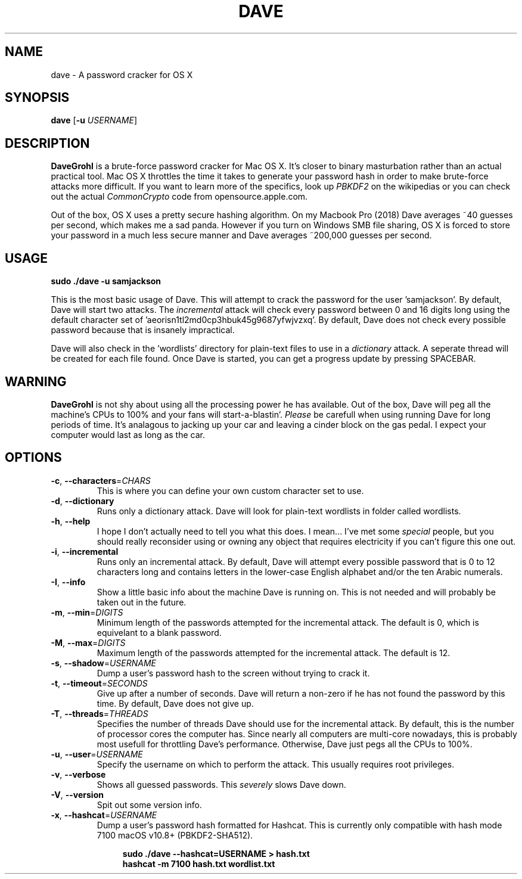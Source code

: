 .\" ---------------------------------------------------------------------------
.\"   This is the man page for DaveGrohl (www.davegrohl.org)
.\" ---------------------------------------------------------------------------

.TH DAVE 1
.SH NAME
dave \- A password cracker for OS X


.SH SYNOPSIS
.B dave
[\fB\-u\fR \fIUSERNAME\fR]


.SH DESCRIPTION
.B DaveGrohl
is a brute-force password cracker for Mac OS X.  It's closer to binary masturbation rather than an actual practical tool.  Mac OS X throttles the time it takes to generate your password hash in order to make brute-force attacks more difficult.  If you want to learn more of the specifics, look up \fIPBKDF2\fR on the wikipedias or you can check out the actual \fICommonCrypto\fR code from opensource.apple.com.

Out of the box, OS X uses a pretty secure hashing algorithm.  On my Macbook Pro (2018) Dave averages ~40 guesses per second, which makes me a sad panda.  However if you turn on Windows SMB file sharing, OS X is forced to store your password in a much less secure manner and Dave averages ~200,000 guesses per second.

.SH USAGE
.TP
.B sudo ./dave -u samjackson
.P
This is the most basic usage of Dave.  This will attempt to crack the password for the user 'samjackson'.  By default, Dave will start two attacks.  The \fIincremental\fR attack will check every password between 0 and 16 digits long using the default character set of 'aeorisn1tl2md0cp3hbuk45g9687yfwjvzxq'.  By default, Dave does not check every possible password because that is insanely impractical.
.P
Dave will also check in the 'wordlists' directory for plain-text files to use in a \fIdictionary\fR attack.  A seperate thread will be created for each file found.  Once Dave is started, you can get a progress update by pressing SPACEBAR.

.SH WARNING
.B DaveGrohl
is not shy about using all the processing power he has available.  Out of the box, Dave will peg all the machine's CPUs to 100% and your fans will start-a-blastin'.  \fIPlease\fR be carefull when using running Dave for long periods of time.  It's analagous to jacking up your car and leaving a cinder block on the gas pedal.  I expect your computer would last as long as the car.


.SH OPTIONS
.TP
.BR \-c ", " \-\-characters =\fICHARS\fR
This is where you can define your own custom character set to use.
.TP
.BR \-d ", " \-\-dictionary
Runs only a dictionary attack.  Dave will look for plain-text wordlists in folder called wordlists.
.TP
.BR \-h ", " \-\-help
I hope I don't actually need to tell you what this does.  I mean... I've met some \fIspecial\fR people, but you should really reconsider using or owning any object that requires electricity if you can't figure this one out.
.TP
.BR \-i ", " \-\-incremental
Runs only an incremental attack.  By default, Dave will attempt every possible password that is 0 to 12 characters long and contains letters in the lower-case English alphabet and/or the ten Arabic numerals.
.TP
.BR \-I ", " \-\-info
Show a little basic info about the machine Dave is running on.  This is not needed and will probably be taken out in the future.
.TP
.BR \-m ", " \-\-min =\fIDIGITS\fR
Minimum length of the passwords attempted for the incremental attack.  The default is 0, which is equivelant to a blank password.
.TP
.BR \-M ", " \-\-max =\fIDIGITS\fR
Maximum length of the passwords attempted for the incremental attack.  The default is 12.
.TP
.BR \-s ", " \-\-shadow =\fIUSERNAME\fR
Dump a user's password hash to the screen without trying to crack it.
.TP
.BR \-t ", " \-\-timeout =\fISECONDS\fR
Give up after a number of seconds.  Dave will return a non-zero if he has not found the password by this time. By default, Dave does not give up.
.TP
.BR \-T ", " \-\-threads =\fITHREADS\fR
Specifies the number of threads Dave should use for the incremental attack.  By default, this is the number of processor cores the computer has.  Since nearly all computers are multi-core nowadays, this is probably most usefull for throttling Dave's performance.  Otherwise, Dave just pegs all the CPUs to 100%.
.TP
.BR \-u ", " \-\-user =\fIUSERNAME\fR
Specify the username on which to perform the attack.  This usually requires root privileges.
.TP
.BR \-v ", " \-\-verbose
Shows all guessed passwords.  This \fIseverely\fR slows Dave down.
.TP
.BR \-V ", " \-\-version
Spit out some version info.
.TP
.BR \-x ", " \-\-hashcat =\fIUSERNAME\fR
Dump a user's password hash formatted for Hashcat.  This is currently only compatible with hash mode 7100 macOS v10.8+ (PBKDF2-SHA512).

.RS 11
.B sudo ./dave --hashcat=USERNAME > hash.txt
.br
.B hashcat -m 7100 hash.txt wordlist.txt
.RE
